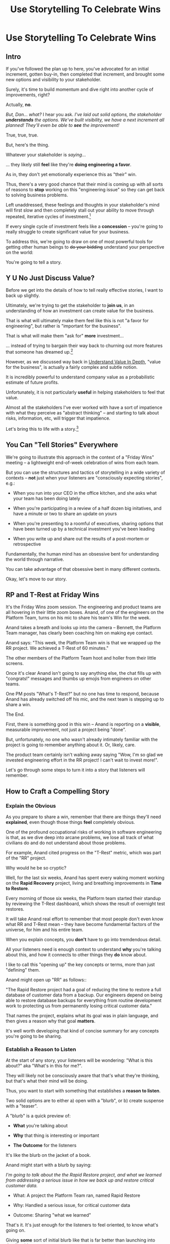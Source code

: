 :PROPERTIES:
:ID:       4D62F0DE-2862-45F3-97EE-6AFED5382F2C
:END:
#+title: Use Storytelling To Celebrate Wins
#+filetags: :Chapter:
* Use Storytelling To Celebrate Wins
** Intro
If you've followed the plan up to here, you've advocated for an initial increment, gotten buy-in, then completed that increment, and brought some new options and visibility to your stakeholder.

Surely, it's time to build momentum and dive right into another cycle of improvements, right?

Actually, *no*.

/But, Dan... what?/ I hear you ask. /I've laid out solid options, the stakeholder *understands* the options. We've built visibility, we have a next increment all planned! They'll even be able to *see* the improvement!/

True, true, true.

But, here's the thing.

Whatever your stakeholder is /saying/...

... they likely still *feel* like they're *doing engineering a favor*.

As in, they don't yet emotionally experience this as "their" win.

Thus, there's a very good chance that their mind is coming up with all sorts of reasons to *stop* working on this "engineering issue" so they can get back to solving business problems.

Left unaddressed, these feelings and thoughts in your stakeholder's mind will first slow and then completely stall out your ability to move through repeated, iterative cycles of investment.[fn:: "Huh, Dan, I didn't really expect a book on Tech Investments to feature, I dunno, quite so much speculative psychology about stakeholders and their feelings?" Look: you work with humans. And I have just not had any luck whatsoever approximating humans as "beings with no emotions". Feel free to ignore this fact if you'd like to keep having all the most important work get cancelled over your bitter protests!]

If every single cycle of investment feels like a *concession* -- you're going to really struggle to create significant value for your business.

# To address this, you're going to *tell a story*.

To address this, we're going to draw on one of most powerful tools for getting other human beings to +do your bidding+ understand your perspective on the world:

You're going to tell a story.

** Y U No Just Discuss Value?

Before we get into the details of how to tell really effective stories, I want to back up slightly.

Ultimately, we're trying to get the stakeholder to *join us*, in an understanding of how an investment can create value for the business.

That is what will ultimately make them feel like this is not "a favor for engineering", but rather is "important for the business".

That is what will make them "ask for" *more* investment...

... instead of trying to bargain their way back to churning out more features that someone has dreamed up.[fn:: I kid, I kid! I'm sure your company is resolutely focused on customer problems, not features. But *some* companies have an obsession with features.]

However, as we discussed way back in [[id:D3158CC2-8A69-4097-B9ED-ED6BD855A7AD][Understand Value In Depth]], "value for the business", is actually a fairly complex and subtle notion.

It is incredibly powerful to understand company value as a probabilistic estimate of future profits.

Unfortunately, it is not particularly *useful* in helping stakeholders to feel that value.

Almost all the stakeholders I've ever worked with have a sort of impatience with what they perceive as "abstract thinking" -- and starting to talk about risks, information, etc, will trigger that impatience.

Let's bring this to life with a story.[fn:: "Wait are we being meta?" Oh goodness, yes. You, the reader of this, are *also* human, so stories are the best ways to get things lodged into your brain. Mwuhahahaha?]

** You Can "Tell Stories" Everywhere
We're going to illustrate this approach in the context of a "Friday Wins" meeting -- a lightweight end-of-week celebration of wins from each team.

But you can use the structures and tactics of storytelling in a wide variety of contexts -- *not* just when your listeners are "consciously expecting stories", e.g.:

 - When you run into your CEO in the office kitchen, and she asks what your team has been doing lately

 - When you're participating in a review of a half dozen big initatives, and have a minute or two to share an update on yours

 - When you're presenting to a roomful of executives, sharing options that have been turned up by a technical investment you've been leading

 - When you write up and share out the results of a post-mortem or retrospective

Fundamentally, the human mind has an obsessive bent for understanding the world through narrative.

You can take advantage of that obsessive bent in many different contexts.

Okay, let's move to our story.

** RP and T-Rest at Friday Wins

It's the Friday Wins zoom session. The engineering and product teams are all hovering in their little zoom boxes. Anand, of one of the engineers on the Platform Team, turns on his mic to share his team's Win for the week.

Anand takes a breath and looks up into the camera -- Bennett, the Platform Team manager, has clearly been coaching him on making eye contact.

Anand says: "This week, the Platform Team win is that we wrapped up the RR project. We achieved a T-Rest of 60 minutes."

The other members of the Platform Team hoot and holler from their little screens.

Once it's clear Anand isn't going to say anything else, the chat fills up with "congrats!" messages and thumbs up emojis from engineers on other teams.

One PM posts "What's T-Rest?" but no one has time to respond, because Anand has already switched off his mic, and the next team is stepping up to share a win.

The End.

# What has just happened?

# First off, Friday Wins are great. See Kellan again, on designing rituals.

# XXX Find Kellan link. "No, you have a searing intellectual crush on Kellan"

First, there is something good in this win -- Anand is reporting on a *visible*, measurable improvement, not just a project being "done".

But, unfortunately, no one who wasn't already intimately familiar with the project is going to remember anything about it. Or, likely, care.

The product team certainly isn't walking away saying "Wow, I'm so glad we invested engineering effort in the RR project! I can't wait to invest more!".

Let's go through some steps to turn it into a story that listeners will remember.

# XXX Should I try telling this as a story of helping Anand?

** How to Craft a Compelling Story
*** Explain the Obvious

As you prepare to share a win, remember that there are things they'll need *explained*, even though those things *feel* completely obvious.

One of the profound occupational risks of working in software engineering is that, as we dive deep into arcane problems, we lose all track of what civilians do and do not understand about those problems.

For example, Anand cited progress on the "T-Rest" metric, which was part of the "RR" project.

Why would he be so cryptic?

Well, for the last six weeks, Anand has spent every waking moment working on the *Rapid Recovery* project, living and breathing improvements in *Time to Restore*.

Every morning of those six weeks, the Platform team started their standup by reviewing the T-Rest dashboard, which shows the result of overnight test restores.

It will take Anand real effort to remember that most people don't even know what RR and T-Rest mean -- they have become fundamental factors of the universe, for him and his entire team.

When you explain concepts, you *don't* have to go into tremdendous detail.

All your listeners need is enough context to understand *why* you're talking about this, and how it connects to other things they *do* know about.

I like to call this "opening up" the key concepts or terms, more than just "defining" them.

# Take the time to give concise, capsule summaries of the most important concepts or terms that come up.

Anand might open up "RR" as follows::

"The Rapid Restore project had a goal of reducing the time to restore a full database of customer data from a backup. Our engineers depend on being able to restore database backups for everything from routine development work to protecting us from permanently losing critical customer data."

That names the project, explains what its goal was in plain language, and then gives a reason why that goal *matters*.

It's well worth developing that kind of concise summary for any concepts you're going to be sharing.

*** Establish a Reason to Listen

At the start of any story, your listeners will be wondering: "What is this about?" aka "What's in this for me?".

They will likely not be consciously aware that that's what they're thinking, but that's what their mind will be doing.

Thus, you want to start with something that establishes a *reason to listen*.

Two solid options are to either a) open with a "blurb", or b) create suspense with a "teaser".

A "blurb" is a quick preview of:

 - *What* you're talking about

 - *Why* that thing is interesting or important

 - *The Outcome* for the listeners

It's like the blurb on the jacket of a book.

Anand might start with a blurb by saying:

/I'm going to talk about the the Rapid Restore project, and what we learned from addressing a serious issue in how we back up and restore critical customer data./

 - What: A project the Platform Team ran, named Rapid Restore

 - Why: Handled a serious issue, for critical customer data

 - Outcome: Sharing "what we learned"

That's it. It's just enough for the listeners to feel oriented, to know what's going on.

Giving *some* sort of initial blurb like that is far better than launching into details without any context.

An alternative to a blurb is to create a bit of drama up front with a "teaser", by naming something particularly vivid and interesting that you're going to get to, *late* in your story.

Like a teaser trailer for a movie, or a TV show.

Anand might start off:

/Do any of you remember that exciting outage last month, when Integrated Tech threatened to cancel, because they couldn't ship customer orders for 6 hours?/

/[pause, wait for nods]/

/Here's what happened./

You can tease with "bad" things, as above, but also with fun or positive ones, too, e.g.

/"I'm going to talk about the Platform Team's Rapid Restore project. Just as a teaser, the final project meeting featured Nia Martin from Customer Success saying, and I quote: 'Please stop! I don't want this to be any faster.' No, really!"/

*** Structure With The Heroic Arc

You can find different theories on inherent story structure.

I'll offer a framework I've found useful, which mixes a bit from The Hero's Journey (as described by Nancy Duarte, in Resonate, drawing on Joseph Campbell's), with some ideas from playwriting and screenwriting.

We'll frame the "heroic arc" as:

 - The world of the hero is at peace

 - A danger emerges that threatens that peace

 - The danger intensifies

 - The hero struggles to face the danger

 - They discover new strength within themselves, often with the help of a friend or mentor

 - The hero overcomes the danger and creates a better world

In case you're wondering if this is truly wired into our brains, I encourage you to watch the short videos made as part of the XXX projects, which have all the steps above. If you watch those, I predict that you will find it *impossible* to see it as anything other than a struggle to overcome a challenge... even though it's just a pair of dots and a line. Our minds are constantly looking for this pattern.

# XXX Find this experiment

That "heroic" arc can be used to tell "dry" stories about engineering work.

E.g. Anand could share his win by saying:

 - /One of the Platform Team's responsibilities is ensuring that we take regular backups of our key databases./ [The world is at peace]

 - /But, during a recent incident, we went to *restore* one of those backups... and discovered that it took nearly *6 hours*. That meant almost a full day of downtime for a customer./ [a danger emerges]

 - /When we dug in, we realized we'd actually gotten lucky. For our biggest, most important customers, we could easily have had *10 hours* of downtime/ [danger intensifies]

 - /What was going on? Well, it turned out that our nightly backups are *incrementals* -- we only take *full* backups on Saturday nights. And that meant, for a restore on a Thursday or Friday, the database engine has to replay 5 or 6 full days -- and that takes a long time./ [The hero struggles, 1]

 - /We tried switching to nightly full backups, but that created horrible site slowdowns that bled into working hours./ [The hero struggles, 2]

 - /It was Erika who came up with the approach that finally worked. We set up read replicas for the largest db's, and now we can pull nightly full backups from *those*, without impacting site performance./ [discover new strengths with help]

 - /We've now running regular restore tests, and the most recent one brought back our largest database in just under one hour -- which is a 90% improvement! We've talked with the support team, and they agree that that's plenty fast enough for now/ [overcome danger / better world]

Put yourself in the shoes of a senior member of the product team, attending that Friday wins session.

Compared with a dry recitation of an improved metric, this story form is vastly more likely to stay in their mind -- and to feel *meaningful*. To feel connected with ultimate business goals and value.

If the VP of Engineering was to, the following week, suggest that the Platform Team start a new initiative, that senior member of the product team will *feel* like the Platform Team has been "doing valuable work".

That said, we can do better!

We can make the story feel more vivid, memorable and impactful.

*** Bring Your Listeners Into Key Moments

Once you've primed your audience into "story" mode, they'll be "waiting to find out what happens next."

You can take advantage of that by slowing down and bringing specific moments in time to life.

Done well, that will make the story feel more suspenseful, immediate and interesting.

These should be moments where you discover or learn something -- those are the key moments of drama.

E.g. Anand could open as follows:

 - /One of the Platform Team's responsibilities is ensuring that we take regular backups of our key databases./ [The world is at peace]

 - /A month ago, on a Friday morning, we were just wrapping up our standup, when all a sudden, all of our Slack channels exploded at once. We discovered there was some kind of horrible incident going on with Integrated Tech. Tom B was running point, and he needed us to restore IT's database./ [danger emerges]

Note how that makes a very specific *moment* in time really clear -- and, in particular, it's a turning point in the story, when the main characters (the Platform Team), have their peaceful world interrupted by a looming danger. It brings the listener *into* that moment.

Some useful questions to ask, to find ways to bring your listeners into key moments:

 - Where were you, when you made that discovery?

 - What was happening, immediately before?

 - How did the realization hit you?

 - What did you feel?

Anand could continue in this vein:

 - /We patted ourselves on the back for having nightlies, and started the backup/ process./

   /I was the one running the commands. When I hit return, one of those little progress bars showed up on my screen -- you know the ones, which show you the current rate of something, and a forecast for how long the whole thing is going to take?/

   /You know how those always start by showing it's going to take forever, and then the forecast drops to something reasonable?/

   /Well, this one, initially said it was going to take *five hours* to finish... but then that forecast *got longer*./

   /I can remember the feeling of panic as I looked at that progress monitor, just hovering at 5 hours and 49 minutes left, barely ticking down at all./

   /In the end, Integrated couldn't ship product to customers for almost an entire 8-hour working shift./

If you can open with something that makes the initial emergence of the "threat" or "danger" really vivid, the listeners will find themselves sitting on the edge of their seats.

*** Celebrate Those Who Helped

A central part of the heroic narrative is "help from others".

Finding moments to cite specific people story can make the story feel more full.

E.g. in the concise form above, Anand named "Erika" as the person who finally came up with the key idea.  Something as simple as naming a person helps shift from "generic" recitation of past events, to something that feels more alive, because some specific person is subtly playing the role of helper.

In telling stories to stakeholders, one *very* useful way to apply this tactic is to cite help from people outside of engineering.

That makes it *feel* like the work is more than "just an engineering issue", and also gives you ways to naturally show the customer or business impacts of the work.

E.g. Anand could throw in:

/Throughout the project, we worked super closely with Nia, the lead for the Enterprise Success team. Nia was fantastic. We learned from her that, like, 90% of the time we have to restore from backups, it's because a customer did something horrible to their *own data*. Their admin wiped out all of last year's SKU's, or someone implemented a new inventory system and didn't tell us, or their IT team firewalled off their own export process and totally eff'd up sync. Nia said, and I quote, "If you can get this down to an hour, that's plenty. I *want* them to feel some pain, so they think about how to not do it again." We loved Nia!/

Notice how that takes gritty backend work (moving from weekly to nightly database backups), and effortlessly connects it to actual customers, while also showing genuine respect for the work of other teams.

** Structure Presentations Around Lessons Learned

A very natural way to turn a story into a "talk" is to build up to a set of "Lessons Learned".

So asking yourself "What did we learn?" is incredibly useful, if you're trying to turn your win into a fuller story.

# Note that the second half of the story arc represents *a series of lessons learned* -- the struggle, the help from the friend, overcoming the danger. All of those are encoding key lessons.[fn:: if I had to guess, this is why evolution encoded this into our brains -- so that we can share non-obvious facts and strategies about our environments that improve the likelihood of reproductive success)].

If speaking to Engineering or Company All Hands, Anand might spend some time at the end saying something like:

/What did we learn?/

/We realized that having backups isn't the same as being able to *use* backups in a crisis./

/The backups on their own aren't valuable. The thing that's actually valuable is the *ability to restore*./

/We started calling it: we care about the *verb* not the *noun*./

/Golden Docker Images aren't valuable. Being able to *quickly set up* dev or test environments is valuable./

/Quarterly AWS spend reports aren't valuable. Being able to *decide* if and how we might want to reduce spend is valuable. That's the verb./

/Looking for verbs has already turned up some really interesting opportunities./

/Second, working closely with Enterprise Success was a huge win. They know so much about what enterprise customers are trying to do, being able to brainstorm with them was fantastic. We went down a lot of blind alleys before we started talking to Nia and her team./

/Finally, a key was that measuring let us go faster. We spent time early on just trying things out, but timing would be different across different runs, and there were so many variables, we didn't know what was going on. Then, Eduardo wrote a test harness that let us run and measure restores overnight on isolated, spun-up instances. We could run multiple ones in parallel and everything sped way up./

It's often nice to end, as Anand does above with the "verbs not nouns idea", by looking to the future in a positive way.

When I work with engineers to prepare talks, we usually spend the last half or third of the presentation on interwoven "struggle" and "learning" -- we learned "Z", because first we tried "X" and it didn't work, but then we did "Y" which did work.

** Take Time To Practice
As we've been talking about, you can use the structures of storytelling in many contexts.

But one particularly valuable one is "presenting to groups".

And that means speaking in public.

I'll just share a couple of notes for improving your speaking in public:

 - Prepare and Practice

   Specifically, practice in front of  someone who will give you feedback. Do this early enough that you have time to apply that feedback. E.g. if you're presenting on Friday morning, do a dry run on Tuesday afternoon with a friend.

 - Finish Your Points / Enjoy Your Pauses

   I've coached dozens and dozens of people on presenting. I've given every single one of the same note -- which is to slow down. When people are at all nervous, their brain goes haywire, and tells them to speed up.

   Sometimes that literally means talking fast.

   More often, it means taking no pauses between points, barely exhaling before rushing to the next thing.

   Your listeners will find this exhausting.

   The most effective way to get yourself out of this mode is to find a way to put focus on "finishing your points" and *enjoying* your pauses.

   Break what you have to say up into a large set of fairly small points. As you speak, just purely aim for the "end" of the next point, really let yourself hit that moment and finish the point. Then enjoy a little break before you start the next.

   When you first do this, it will feel absurdly broken up -- but ask the person you're practicing in front of how it felt. Nine times out of then they'll say "That was great, I could really stay with you".

 - If You Feel Like You're Going Slow, Slow Down

   If, during a presentation, it feels like it's slow, that is your brain panicking. It's not actually going slow -- it's your brain worrying that it's not *interesting*.

   Paradoxically, the best way to address this is to force yourself to slow down -- and find a way to be genuinely interested in what you're saying.

   A brilliant performer once told me "We are interesting onstage if we are interested in something". I have found that to be very useful guidance for sharing presentations.

* Scraps

** Resonate Link
https://www.duarte.com/blog/presentation-storytelling-audience-is-hero/
** Rando Thinking
Alright, let's just do some thinking out loud, here.

I can start by defining the problem -- the risk.

What is the risk? Well, even after the work is over, your stakeholder is likely not thinking of it as their win. They're thinking "can I get back to business goals" already. Notice how we never took the time to fully bring them into our thinking about business value. Also, there's a good chance that the visibility still feels a bit abstract to them -- even if it's a true reflection of value for the business.

I think pick either:

 - Enable Parallel Development Across Multiple Teams

 - Reduce Risk of Losing Data

Both of which are super valuable and super opaque.

I think parallel dev, and use Flagship stories w/ Lisa, Cartz + M&M as example, alongside various challenging bits of making that work. Feature Sean E, Neil, Topher, Bryan?

** Saving Integrated Tech From Their Own Incredible Stupidity

Do any of you remember that exciting outage last month, when Integrated Tech threatened to cancel?

[nods from the room]

Here's what happened.

We like to think of ourselves as a, well, *competent* platform team.

Among other things, that means we're responsible for maintaining the central DB, which most of your teams depend on.

Now, *of course*, we take backups of that database.

Of course we do!

Last year we even built a little dashboard, that shows the time to the last backup.

We felt pretty good.

But then, a month ago...

...our friends at Integrated Tech--who you may also know as "our fourth-largest enterprise customer"--began to implement a new third party inventory reconciliation package in their Warehouse Management System.

Of course, they didn't *tell* us that they were doing this.

But guess what that vendor's implementation engineers did, as *step one* in their *standard process*? They completely wiped out the numbering scheme for every single one of Integrated's SKU's. And started them over again from 0.

Yep.

So, when Integrated sent us their nightly pull of inventory data, our system couldn't recognize a single SKU, and so the import process *replaced all the existing SKU data in our system*.

Thus, on Friday morning, our alerts all exploded at the same time, as lead users at every warehouse escalated P1 issues... because *they couldn't use our product to print shipping labels*.

Which meant Integrated couldn't move a single package out.

Their fulfillment operations were totally frozen.

This is where the Platform Team came in.

Tom B, who was running point on the outage, slacked us: "Can you restore Integrated Tech from back up?"

We looked at our little dashboard. "Sure," we said. "We've got backups from last night."

Tom told us to restore as quickly as we could.

We patted ourselves on the back for having nightlies, and started the backup process.

I was the one running the commands. When I hit return, one of those little progress bars showed up on my screen -- you know the ones, which show you the current rate of something, and forecast how long the whole thing is going to take?

You know how those always start by showing it's going to take forever, and then the process ramps up, and the forecast drops by a ton?

Well, this one, initially said it was going to take *six hours* to finish... and then that forecast *never changed*.

I can remember the feeling of panic as I looked at that progress monitor, just hovering at 5 hours and 49 minutes left, barely ticking down at all. Man that sucked.

In the end, Integrated couldn't ship product for almost an entire 8-hour working shift.

Even though we had backups to save ourselves *and them* from just this kind of incredibly stupid customer mistake.

But wait, there's more!

Integrated is only our *fourth*-largest enterprise customer. We ran some numbers, after the post-mortem, and realized it would have taken over 10 hours to restore our largest customer.

We'd found out that, although we had *backups*, we did not have the ability to *rapidly restore*.

We dug in. We discovered that our DB is configured to only do *full* backups *once a week*, on Saturday nights at 2 am. The nightly backups are just incrementals -- just the set of changes accumulated on that day.

So then, if late in the week we need to restore, the system first has to bring back the full backup from the previous weekend, and then replay one incremental patch after another.

There were some things we could optimize (e.g. turning off some constraint checking), but there was no way we were going to get to a reasonable time with that approach.

Of course, the first thing we tried was to switch to nightly full backups.

Eduardo found that the backup process has to lock some key tables, and that means that we can't accept any nightly imports during the backup window. He talked with Mary K, and found that customers sends us imports all through the night -- and some of those customers need to turn the data around quickly, to be used by the next shift. So it was going to be really really hard to have a nightly window where we couldn't accept imports.

So we threw that away.

# XXX Cut the below, replace with replicas
# XXX Then add turning off constraints on dump / reload, because not live
# XXX Then some kind of compression step? Maybe switch compression algorithms to a streaming one.
# Maybe finally add running every morning?

Then, Erika had an idea. What if we rented a giant, super beefy instance from Amazon, ran our DB on that *just for the restore*, then killed it, and started up a new one on a smaller, normal-sized box. We could maybe get away with doing a fast/unsafe dump and restore, and it would be fast enough.

That... kinda worked? I mean, it got us down to 90 minutes, which was way better than 10 hours, but it was crazy complex and felt really fragile.

We all looked at each other during the review. Erika was the one who finally said "Look, I came up with this, and *I* am really not excited about having to depend on it in a crisis." She was totally right -- having a fast but fragile restore was going to be *worse* than having a slow but safe one.

So we threw that away.

At this point, we were getting kind of nervous. We were only okay as long as none of our big enterprise customers did something super boneheaded with their own data. Which... we all know can happen at any time!

Then, Ryan P finally came up with the thing that worked. We set up read replicas for the main DB's -- which wasn't too hard to do, there are good tools to stream the updates. Every night, at 2 am, we pause the *replication* process from the leaders to the replicas. Then we take a full backup off the replica, which we can do quickly because it's not receiving any updates. And during that time, customers can still upload and import data to the leaders. Then, once the backup is done, we turn replication back on, and the systems catch up.

We were even able to do some post processing on the backups, to speed them up, so now we can, start to finish, restore to last night's back up in 60 minutes.

Which is enough to stay within our SLA for even our biggest customer.

Even if they do something totally stupid at some point again!

# Notes - took 5 minutes
#  - Convert 2 failures + 1 success, to 1 failure, partial success, partial success, total success

** Copy of: Everything Everywhere All In the Same Goddamn Place At Once

aka, The Value Of Enabling Multiple Teams To Work In Parallel

At Ellevation, the product team had identified a massive opportunity for the business: overhauling how educators used the core product to collect, review and analyze information about students.

Thousands of districts already used the product to do some of that work -- but the product team believed we could massively improve their workflows and experience.

There were a lot of different facets to this overhaul:

 - We had to add dozens and dozens of new field definitions

   E.g. Texas-specific english proficiency levels, that would allow educators in Texas to track students proficiency over time.

 - We had to ensure our search index saw every update to one of these new fields

   Educators reviewed progress for their students by running queries and reviewing dashboards built on top of that search index, and expected very rapid updates to it.

 - We had to develop a way to create new "Forms" to display to classroom teachers

   The leaders of the EL department needed to be able to select and arrange subsets of the new fields to show to those teachers.

 - Then *another* system had to be layered on top of that, to the allow administrators to assign, track and review hundreds or thousands of forms at a time

And all of that had to be done while the existing product kept on working without missing a beat.

This was a big enough project that we had multiple teams collaborating on it for a very long time.

Thus, we wanted to split the work up between them.

We wanted to set up one team to focus on the *fields*: definitions, indexing, queries and dashboards.

We set up another team to focus on the *forms*: creating, administering and sharing out the the forms built on top of those fields.

Unfortunately, at the start of the project, the existing code to do those "two parts" was completely snarled up together, and much of it lived in some of the hoariest parts of the legacy product.

Practically every user story we could come up with not only required both teams to complete work, but we didn't even have a vague idea of how to split that. Trivial-seeming decisions about the front-end UI for the Forms would turn out to be blocked by esoteric bits of the search indexing logic. But we wouldn't find that out for weeks, so development just kept stalling out.

# Given this, massive value for enabling parallel development

# But, how can we make that visible?

# Lucky, tech savvy product team. Even so.

# A long, long period of struggle

# Maybe: build up an imagined version of this?
